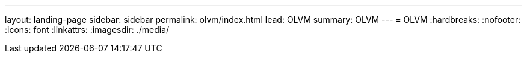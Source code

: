 ---
layout: landing-page
sidebar: sidebar
permalink: olvm/index.html
lead: OLVM
summary: OLVM
---
= OLVM
:hardbreaks:
:nofooter:
:icons: font
:linkattrs:
:imagesdir: ./media/
